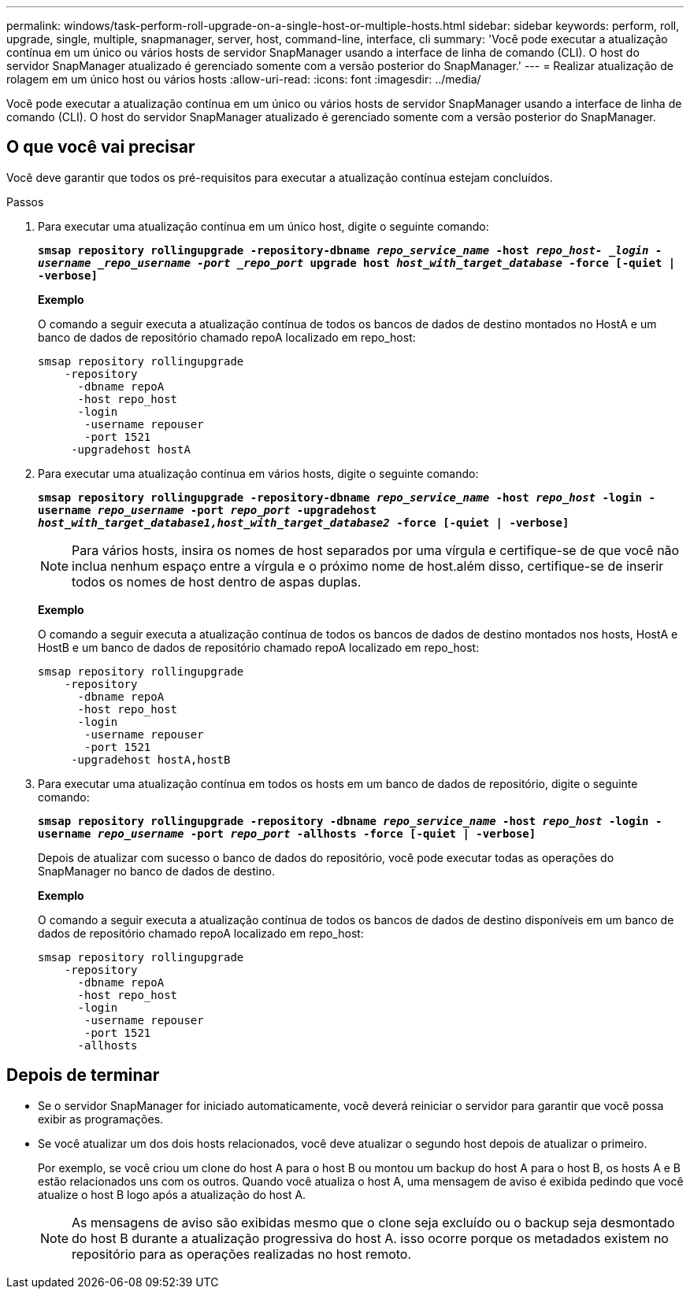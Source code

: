 ---
permalink: windows/task-perform-roll-upgrade-on-a-single-host-or-multiple-hosts.html 
sidebar: sidebar 
keywords: perform, roll, upgrade, single, multiple, snapmanager, server, host, command-line, interface, cli 
summary: 'Você pode executar a atualização contínua em um único ou vários hosts de servidor SnapManager usando a interface de linha de comando (CLI). O host do servidor SnapManager atualizado é gerenciado somente com a versão posterior do SnapManager.' 
---
= Realizar atualização de rolagem em um único host ou vários hosts
:allow-uri-read: 
:icons: font
:imagesdir: ../media/


[role="lead"]
Você pode executar a atualização contínua em um único ou vários hosts de servidor SnapManager usando a interface de linha de comando (CLI). O host do servidor SnapManager atualizado é gerenciado somente com a versão posterior do SnapManager.



== O que você vai precisar

Você deve garantir que todos os pré-requisitos para executar a atualização contínua estejam concluídos.

.Passos
. Para executar uma atualização contínua em um único host, digite o seguinte comando:
+
`*smsap repository rollingupgrade -repository-dbname _repo_service_name_ -host _repo_host- _login -username _repo_username -port _repo_port_ upgrade host _host_with_target_database_ -force [-quiet | -verbose]*`

+
*Exemplo*

+
O comando a seguir executa a atualização contínua de todos os bancos de dados de destino montados no HostA e um banco de dados de repositório chamado repoA localizado em repo_host:

+
[listing]
----

smsap repository rollingupgrade
    -repository
      -dbname repoA
      -host repo_host
      -login
       -username repouser
       -port 1521
     -upgradehost hostA
----
. Para executar uma atualização contínua em vários hosts, digite o seguinte comando:
+
`*smsap repository rollingupgrade -repository-dbname _repo_service_name_ -host _repo_host_ -login -username _repo_username_ -port _repo_port_ -upgradehost _host_with_target_database1,host_with_target_database2_ -force [-quiet | -verbose]*`

+

NOTE: Para vários hosts, insira os nomes de host separados por uma vírgula e certifique-se de que você não inclua nenhum espaço entre a vírgula e o próximo nome de host.além disso, certifique-se de inserir todos os nomes de host dentro de aspas duplas.

+
*Exemplo*

+
O comando a seguir executa a atualização contínua de todos os bancos de dados de destino montados nos hosts, HostA e HostB e um banco de dados de repositório chamado repoA localizado em repo_host:

+
[listing]
----

smsap repository rollingupgrade
    -repository
      -dbname repoA
      -host repo_host
      -login
       -username repouser
       -port 1521
     -upgradehost hostA,hostB
----
. Para executar uma atualização contínua em todos os hosts em um banco de dados de repositório, digite o seguinte comando:
+
`*smsap repository rollingupgrade -repository -dbname _repo_service_name_ -host _repo_host_ -login -username _repo_username_ -port _repo_port_ -allhosts -force [-quiet | -verbose]*`

+
Depois de atualizar com sucesso o banco de dados do repositório, você pode executar todas as operações do SnapManager no banco de dados de destino.

+
*Exemplo*

+
O comando a seguir executa a atualização contínua de todos os bancos de dados de destino disponíveis em um banco de dados de repositório chamado repoA localizado em repo_host:

+
[listing]
----

smsap repository rollingupgrade
    -repository
      -dbname repoA
      -host repo_host
      -login
       -username repouser
       -port 1521
      -allhosts
----




== Depois de terminar

* Se o servidor SnapManager for iniciado automaticamente, você deverá reiniciar o servidor para garantir que você possa exibir as programações.
* Se você atualizar um dos dois hosts relacionados, você deve atualizar o segundo host depois de atualizar o primeiro.
+
Por exemplo, se você criou um clone do host A para o host B ou montou um backup do host A para o host B, os hosts A e B estão relacionados uns com os outros. Quando você atualiza o host A, uma mensagem de aviso é exibida pedindo que você atualize o host B logo após a atualização do host A.

+

NOTE: As mensagens de aviso são exibidas mesmo que o clone seja excluído ou o backup seja desmontado do host B durante a atualização progressiva do host A. isso ocorre porque os metadados existem no repositório para as operações realizadas no host remoto.



